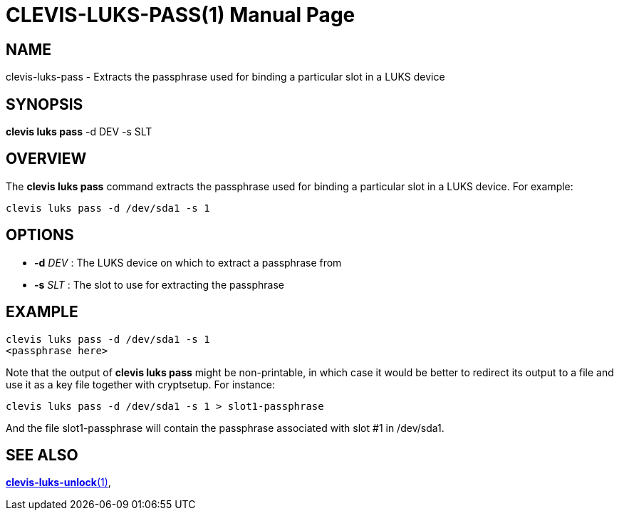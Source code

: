 CLEVIS-LUKS-PASS(1)
===================
:doctype: manpage


== NAME

clevis-luks-pass - Extracts the passphrase used for binding a particular slot in a LUKS device

== SYNOPSIS

*clevis luks pass* -d DEV -s SLT

== OVERVIEW

The *clevis luks pass* command extracts the passphrase used for binding a particular slot in a LUKS device.
For example:

    clevis luks pass -d /dev/sda1 -s 1

== OPTIONS

* *-d* _DEV_ :
  The LUKS device on which to extract a passphrase from

* *-s* _SLT_ :
  The slot to use for extracting the passphrase

== EXAMPLE

    clevis luks pass -d /dev/sda1 -s 1
    <passphrase here>

Note that the output of *clevis luks pass* might be non-printable, in which case it would be better to redirect its output to a file and use it as a key file together with cryptsetup. For instance:

    clevis luks pass -d /dev/sda1 -s 1 > slot1-passphrase

And the file slot1-passphrase will contain the passphrase associated with slot #1 in /dev/sda1.

== SEE ALSO

link:clevis-luks-unlock.1.adoc[*clevis-luks-unlock*(1)],
